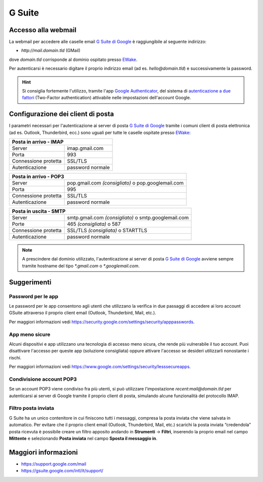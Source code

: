 G Suite
=======

Accesso alla webmail
--------------------

La webmail per accedere alle caselle email `G Suite di Google <https://gsuite.google.com>`_ è raggiungibile al seguente indirizzo:

- `http://mail.domain.tld` (GMail)

dove `domain.tld` corrisponde al dominio ospitato presso `EWake <https://ewake.it>`_.

Per autenticarsi è necessario digitare il proprio indirizzo email (ad es. `hello@domain.tld`) e successivamente la password.

.. 
	attention (Attenzione)
	caution (Attenzione)
	danger (Pericolo)
	error (Errore)
	hint (Consiglio)
	important (Importante)
	note (Nota)
	tip (Suggerimento)
	warning (Avvertimento)
	admonition (non visibile)
	title (diventa il titolo della pagina)
.. hint:: Si consiglia fortemente l'utilizzo, tramite l'app `Google Authenticator <https://play.google.com/store/apps/details?id=com.google.android.apps.authenticator2&hl=it>`_, del sistema di `autenticazione a due fattori <https://support.google.com/accounts/answer/185839?hl=it>`_ (Two-Factor authentication) attivabile nelle impostazioni dell'account Google.
	


Configurazione dei client di posta
----------------------------------

I parametri necessari per l'autenticazione ai server di posta `G Suite di Google <https://gsuite.google.com>`_ tramite i comuni client di posta elettronica (ad es. Outlook, Thunderbird, ecc.) sono uguali per tutte le caselle ospitate presso `EWake <https://ewake.it>`_:

+-----------------------------------------+
| Posta in arrivo - IMAP                  |
+======================+==================+
| Server               | imap.gmail.com   |
+----------------------+------------------+
| Porta                | 993              |
+----------------------+------------------+
| Connessione protetta | SSL/TLS          |
+----------------------+------------------+
| Autenticazione       | password normale |
+----------------------+------------------+

+---------------------------------------------------------------------------+
| Posta in arrivo - POP3                                                    |
+======================+====================================================+
| Server               | pop.gmail.com *(consigliato)* o pop.googlemail.com |
+----------------------+----------------------------------------------------+
| Porta                | 995                                                |
+----------------------+----------------------------------------------------+
| Connessione protetta | SSL/TLS                                            |
+----------------------+----------------------------------------------------+
| Autenticazione       | password normale                                   |
+----------------------+----------------------------------------------------+

+-----------------------------------------------------------------------------+
| Posta in uscita - SMTP                                                      |
+======================+======================================================+
| Server               | smtp.gmail.com *(consigliato)* o smtp.googlemail.com |
+----------------------+------------------------------------------------------+
| Porte                | 465 *(consigliata)* o 587                            |
+----------------------+------------------------------------------------------+
| Connessione protetta | SSL/TLS *(consigliata)* o STARTTLS                   |
+----------------------+------------------------------------------------------+
| Autenticazione       | password normale                                     |
+----------------------+------------------------------------------------------+

.. 
	attention (Attenzione)
	caution (Attenzione)
	danger (Pericolo)
	error (Errore)
	hint (Consiglio)
	important (Importante)
	note (Nota)
	tip (Suggerimento)
	warning (Avvertimento)
	admonition (non visibile)
	title (diventa il titolo della pagina)
.. note:: A prescindere dal dominio utilizzato, l'autenticazione ai server di posta `G Suite di Google <https://gsuite.google.com>`_ avviene sempre tramite hostname del tipo `*.gmail.com` o `*.googlemail.com`.


Suggerimenti
------------

Password per le app
~~~~~~~~~~~~~~~~~~~

Le password per le app consentono agli utenti che utilizzano la verifica in due passaggi di accedere ai loro account GSuite attraverso il proprio client email (Outlook, Thunderbird, Mail, etc.). 

Per maggiori informazioni vedi https://security.google.com/settings/security/apppasswords. 


App meno sicure
~~~~~~~~~~~~~~~

Alcuni dispositivi e app utilizzano una tecnologia di accesso meno sicura, che rende più vulnerabile il tuo account. Puoi disattivare l'accesso per queste app (soluzione consigliata) oppure attivare l'accesso se desideri utilizzarli nonostante i rischi. 

Per maggiori informazioni vedi https://www.google.com/settings/security/lesssecureapps.


Condivisione account POP3
~~~~~~~~~~~~~~~~~~~~~~~~~

Se un account POP3 viene condiviso fra più utenti, si può utilizzare l'impostazione `recent:mail@domain.tld` per autenticarsi ai server di Google tramite il proprio client di posta, simulando alcune funzionalità del protocollo IMAP.


Filtro posta inviata
~~~~~~~~~~~~~~~~~~~~
 
G Suite ha un unico contenitore in cui finiscono tutti i messaggi, compresa la posta inviata che viene salvata in automatico.
Per evitare che il proprio client email (Outlook, Thunderbird, Mail, etc.) scarichi la posta inviata “credendola” posta ricevuta è possibile creare un filtro apposito andando in **Strumenti** → **Filtri**, inserendo la proprio email nel campo **Mittente** e selezionando **Posta inviata** nel campo **Sposta il messaggio in**.


Maggiori informazioni
---------------------

- https://support.google.com/mail 
- https://gsuite.google.com/intl/it/support/